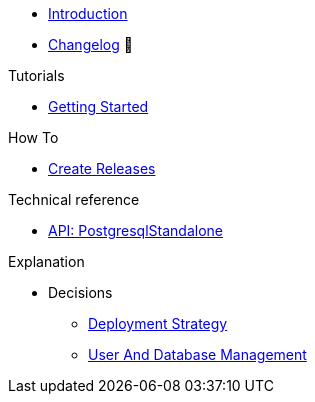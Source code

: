 * xref:index.adoc[Introduction]
* https://github.com/vshn/appcat-service-postgresql/releases[Changelog,window=_blank] 🔗

.Tutorials
* xref:tutorials/getting-started.adoc[Getting Started]

.How To
* xref:how-tos/create-releases.adoc[Create Releases]

.Technical reference
* xref:references/standalone-api.adoc[API: PostgresqlStandalone]

.Explanation
* Decisions
** xref:explanations/decision-deployment-strategy.adoc[Deployment Strategy]
** xref:explanations/decision-usermanagement.adoc[User And Database Management]
